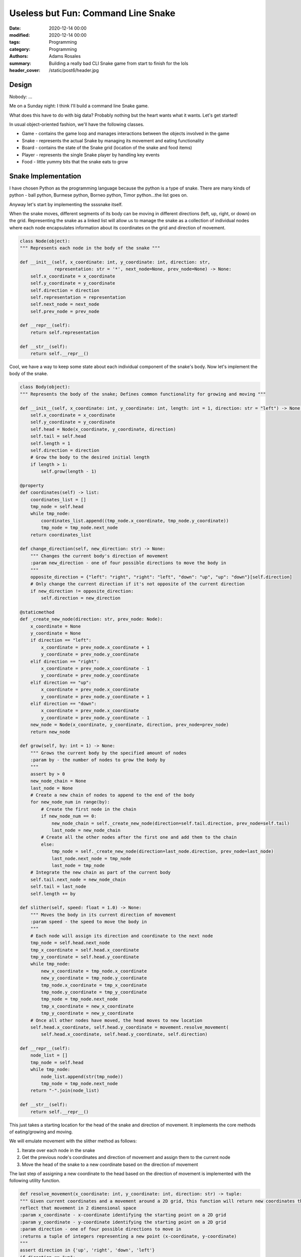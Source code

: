 ***********************************
Useless but Fun: Command Line Snake
***********************************

:date: 2020-12-14 00:00
:modified: 2020-12-14 00:00
:tags: Programming
:category: Programming
:authors: Adams Rosales
:summary: Building a really bad CLI Snake game from start to finish for the lols
:header_cover: /static/post6/header.jpg

Design
######

Nobody: ...

Me on a Sunday night: I think I'll build a command line Snake game.

What does this have to do with big data? Probably nothing but the heart wants what it wants. Let's get started!

In usual object-oriented fashion, we'll have the following classes.

- Game - contains the game loop and manages interactions between the objects involved in the game
- Snake - represents the actual Snake by managing its movement and eating functionality
- Board - contains the state of the Snake grid (location of the snake and food items)
- Player - represents the single Snake player by handling key events
- Food - little yummy bits that the snake eats to grow

Snake Implementation
####################
I have chosen Python as the programming language because the python is a type of snake. There are many kinds of python -
ball python, Burmese python, Borneo python, Timor python...the list goes on.

Anyway let's start by implementing the ssssnake itself.

.. image:: https://media.giphy.com/media/sjr7k1uuO0B0c/giphy.gif
  :width: 50%
  :alt: I'm a ssssnake

When the snake moves, different segments of its body can be moving in different directions (left, up, right, or down)
on the grid. Representing the snake as a linked list will allow us to manage the snake as a collection of individual
nodes where each node encapsulates information about its coordinates on the grid and direction of movement.

.. code-block:: python

    class Node(object):
    """ Represents each node in the body of the snake """

    def __init__(self, x_coordinate: int, y_coordinate: int, direction: str,
                 representation: str = '*', next_node=None, prev_node=None) -> None:
        self.x_coordinate = x_coordinate
        self.y_coordinate = y_coordinate
        self.direction = direction
        self.representation = representation
        self.next_node = next_node
        self.prev_node = prev_node

    def __repr__(self):
        return self.representation

    def __str__(self):
        return self.__repr__()

Cool, we have a way to keep some state about each individual component of the snake's body. Now let's implement the
body of the snake.

.. code-block:: python

    class Body(object):
    """ Represents the body of the snake; Defines common functionality for growing and moving """

    def __init__(self, x_coordinate: int, y_coordinate: int, length: int = 1, direction: str = "left") -> None:
        self.x_coordinate = x_coordinate
        self.y_coordinate = y_coordinate
        self.head = Node(x_coordinate, y_coordinate, direction)
        self.tail = self.head
        self.length = 1
        self.direction = direction
        # Grow the body to the desired initial length
        if length > 1:
            self.grow(length - 1)

    @property
    def coordinates(self) -> list:
        coordinates_list = []
        tmp_node = self.head
        while tmp_node:
            coordinates_list.append((tmp_node.x_coordinate, tmp_node.y_coordinate))
            tmp_node = tmp_node.next_node
        return coordinates_list

    def change_direction(self, new_direction: str) -> None:
        """ Changes the current body's direction of movement
        :param new_direction - one of four possible directions to move the body in
        """
        opposite_direction = {"left": "right", "right": "left", "down": "up", "up": "down"}[self.direction]
        # Only change the current direction if it's not opposite of the current direction
        if new_direction != opposite_direction:
            self.direction = new_direction

    @staticmethod
    def _create_new_node(direction: str, prev_node: Node):
        x_coordinate = None
        y_coordinate = None
        if direction == "left":
            x_coordinate = prev_node.x_coordinate + 1
            y_coordinate = prev_node.y_coordinate
        elif direction == "right":
            x_coordinate = prev_node.x_coordinate - 1
            y_coordinate = prev_node.y_coordinate
        elif direction == "up":
            x_coordinate = prev_node.x_coordinate
            y_coordinate = prev_node.y_coordinate + 1
        elif direction == "down":
            x_coordinate = prev_node.x_coordinate
            y_coordinate = prev_node.y_coordinate - 1
        new_node = Node(x_coordinate, y_coordinate, direction, prev_node=prev_node)
        return new_node

    def grow(self, by: int = 1) -> None:
        """ Grows the current body by the specified amount of nodes
        :param by - the number of nodes to grow the body by
        """
        assert by > 0
        new_node_chain = None
        last_node = None
        # Create a new chain of nodes to append to the end of the body
        for new_node_num in range(by):
            # Create the first node in the chain
            if new_node_num == 0:
                new_node_chain = self._create_new_node(direction=self.tail.direction, prev_node=self.tail)
                last_node = new_node_chain
            # Create all the other nodes after the first one and add them to the chain
            else:
                tmp_node = self._create_new_node(direction=last_node.direction, prev_node=last_node)
                last_node.next_node = tmp_node
                last_node = tmp_node
        # Integrate the new chain as part of the current body
        self.tail.next_node = new_node_chain
        self.tail = last_node
        self.length += by

    def slither(self, speed: float = 1.0) -> None:
        """ Moves the body in its current direction of movement
        :param speed - the speed to move the body in
        """
        # Each node will assign its direction and coordinate to the next node
        tmp_node = self.head.next_node
        tmp_x_coordinate = self.head.x_coordinate
        tmp_y_coordinate = self.head.y_coordinate
        while tmp_node:
            new_x_coordinate = tmp_node.x_coordinate
            new_y_coordinate = tmp_node.y_coordinate
            tmp_node.x_coordinate = tmp_x_coordinate
            tmp_node.y_coordinate = tmp_y_coordinate
            tmp_node = tmp_node.next_node
            tmp_x_coordinate = new_x_coordinate
            tmp_y_coordinate = new_y_coordinate
        # Once all other nodes have moved, the head moves to new location
        self.head.x_coordinate, self.head.y_coordinate = movement.resolve_movement(
            self.head.x_coordinate, self.head.y_coordinate, self.direction)

    def __repr__(self):
        node_list = []
        tmp_node = self.head
        while tmp_node:
            node_list.append(str(tmp_node))
            tmp_node = tmp_node.next_node
        return "-".join(node_list)

    def __str__(self):
        return self.__repr__()

This just takes a starting location for the head of the snake and direction of movement. It implements the core methods
of eating/growing and moving.

We will emulate movement with the slither method as follows:

1. Iterate over each node in the snake
2. Get the previous node's coordinates and direction of movement and assign them to the current node
3. Move the head of the snake to a new coordinate based on the direction of movement

The last step of assigning a new coordinate to the head based on the direction of movement is implemented with the following
utility function.

.. code-block:: python

    def resolve_movement(x_coordinate: int, y_coordinate: int, direction: str) -> tuple:
    """ Given current coordinates and a movement around a 2D grid, this function will return new coordinates that
    reflect that movement in 2 dimensional space
    :param x_coordinate - x-coordinate identifying the starting point on a 2D grid
    :param y_coordinate - y-coordinate identifying the starting point on a 2D grid
    :param direction - one of four possible directions to move in
    :returns a tuple of integers representing a new point (x-coordinate, y-coordinate)
    """
    assert direction in {'up', 'right', 'down', 'left'}
    if direction == "up":
        return x_coordinate, y_coordinate - 1
    elif direction == "right":
        return x_coordinate + 1, y_coordinate
    elif direction == "down":
        return x_coordinate, y_coordinate + 1
    elif direction == "left":
        return x_coordinate - 1, y_coordinate

The body's grow method simply creates a given number of new node and appends it to the end of the linked list. This
method will be called whenever the snake eats a tasty boi on the grid.

Finally there is the Snake class itself which implements a higher level API that the game will communicate with. This
includes methods for eating and moving. The snake class will manage its body accordingly when these methods are called.

.. code-block:: python

    class Snake(object):
    """ Represents the snake itself
    Constructor arguments:
    :param x_coordinate - the starting x-coordinate of the snake's head
    :param y_coordinate - the starting y-coordinate of the snake's head
    :param starting_length - the snake's starting node length
    :param starting_direction - the starting direction of movement that the snake will immediately head in
    """
    def __init__(self,
                 x_coordinate: int, y_coordinate: int,
                 starting_length: int = 1, starting_direction: str = "left") -> None:
        self.body = Body(x_coordinate, y_coordinate, length=starting_length, direction=starting_direction)

    @property
    def current_location(self) -> list:
        """ Retrieves a list of coordinate tuples representing the snake's location on a snake grid
        Example: [(0,1), (1,1)] is a 2 node long snake and on a 3 x 3 grid will look like this:
        _ _ _
        * * _
        _ _ _
        :returns a list of coordinate tuples
        """
        return self.body.coordinates

    @property
    def current_direction(self) -> str:
        """ Retrieves the snake's current direction of movement
        :returns a direction string (left, up, right, down)
        """
        return self.body.direction

    def eat(self, food_to_eat: any) -> None:
        """ Eats a given food and makes the snake grow by the food's growth value
        :param food_to_eat - a food object as defined in food.py
        """
        self.body.grow(food_to_eat.growth_value)

    def move(self, new_direction: str) -> None:
        """ Moves the snake by changing the direction to the new direction and altering the corresponding
        coordinates based on that direction of movement
        :param new_direction - the direction of movement (left, up, right, down)
        """
        # Change direction
        self.body.change_direction(new_direction)
        # Move
        self.body.slither()

    def __repr__(self):
        return self.body.__repr__()

    def __str__(self):
        return self.body.__str__()

Player Implementation
#####################
The player in the game of Snake just presses up, down, left, and right arrow keys on their keyboard to move the snake.
We can implement that by adding a listener that runs in a separate thread which will populate a queue with key presses.
Back in the original game thread, we will keep the state of the last key that was pressed in a map of key name to a
pressed boolean. Whenever a new event comes through the status will be updated for the corresponding key in the map.

.. code-block:: python

    import uuid
    import threading

    from curtsies import Input


    class Player(object):

        def __init__(self, player_id: uuid.UUID = uuid.uuid1(), computer=True):
            self.player_id = str(player_id)
            self.finished_game = False
            self.computer = computer
            self.keys = {"up": "'<UP>'", "right": "'<RIGHT>'", "left": "'<LEFT>'", "down": "'<DOWN>'"}
            self.event_to_key_map = {val: key for key, val in self.keys.items()}
            self.key_pressed_map = {key: False for key in self.keys}
            self.monitoring_lock = threading.Lock()
            self.thread = None

        def _detect_key_pressed(self) -> None:
            """ Detects presses of individual keys and marks those keys as pressed in common object """
            while True:
                # Check to see if any keys have been pressed
                with Input(keynames='curtsies') as input_generator:
                    for e in input_generator:
                        # Iterate over the applicable keys the player can press
                        for key in self.event_to_key_map:
                            pretty_key = self.event_to_key_map[key]
                            # If the player has pressed a key that is being tracked
                            if repr(e) == key:
                                # Signal that the key has been pressed in common object
                                self.key_pressed_map = {key: False for key in self.key_pressed_map}
                                self.key_pressed_map[pretty_key] = True
                        break
                if self.finished_game:
                    break

        def monitor_key_presses(self, key: str = None, how: str = "thread") -> None:
            assert how in {"thread", "block"}
            if how == "block" and not key:
                raise ValueError("A keyboard key name must be provided to block until key is pressed")
            if how == "thread":
                self.thread = threading.Thread(target=self._detect_key_pressed, args=())
                self.thread.start()
            # TODO blocking key press

        def wait_for_player_to_finish(self):
            self.thread.join()

Here I'm using the Input class from the curtsies library which handles the event listening for me. The _detect_key_pressed
method will simply iterate over each generated key and update the map of pressed keys. It will always update the map with
the last key pressed only. There cannot be multiple keys pressed at one time since that doesn't make sense in the context
of snake.

The monitor_key_presses method just launches a new thread that runs the _detect_key_pressed method. The thread here is
not an actual thread because of the GIL (check out my `previous post <https://decipheringbigdata.net/python-parallelism.html>`_)
but it works well enough for our purposes.

Food Implementation
###################
This will consist of two types of classes - individual food objects and a collection of food objects to generate them
at random.

First up we have the abstract food class. This just defines an interface that all food classes should abide by. In each
one of these we'll collect the coordinates where they are on the grid, how to represent the food objects in the terminal,
and each food type's nutritional value.

.. code-block:: python

    import random
    import uuid

    from abc import ABC, abstractmethod

    from pygme.utils import space


    class Food(ABC):
        """ Represents snake food by keeping track of each food object's location on a Snake grid, its character
        representation in the game (how it's shown to the user on the grid), and whether the food object has been eaten
        or not.
        This class defines a common interface for different types of concrete food classes.
        Constructor arguments:
        :param food_type - the type of food
        :param representation - a string representation of the given type of food
        :param x_coordinate - the x-coordinate of the food's location on the grid
        :param y_coordinate - the y-coordinate of the food's location on the grid
        :param food_id - a unique ID that identifies the food object (generated by default)
        """

        def __init__(self,
                     food_type: str, representation: str, x_coordinate: int, y_coordinate: int,
                     food_id: uuid.UUID = uuid.uuid1()) -> None:
            self.food_type = food_type
            self.representation = representation
            self.food_id = str(food_id)
            self.x_coordinate = x_coordinate
            self.y_coordinate = y_coordinate
            self.eaten = False

        @property
        def coordinates(self) -> tuple:
            """ Retrieves the food's location on the grid
            :returns a tuple of point coordinates (x-coordinate, y-coordinate)
            """
            return self.x_coordinate, self.y_coordinate

        @abstractmethod
        def growth_value(self) -> int:
            """ Defines how much consumers of the food grow by after eating it which will depend on the subclass """
            pass

        def __repr__(self) -> str:
            """ repr() on food objects will resolve to the given string representation of each food """
            return self.representation

        def __str__(self) -> str:
            """ str() on food objects will resolve to the given string representation of each food  """
            return self.__repr__()

        def __eq__(self, other) -> bool:
            """ Two food objects are equal if their type, unique_id, and representation are the same
            :param other - a different Food object
            :returns true if the foods are the same, false otherwise
            """
            return (self.food_type == other.food_type and self.food_id == other.food_id
                    and self.representation == other.representation)

I got lazy here and just created two types of food - crickets and mice. Each generates a random value to grow the snake
by. The mouse is obviously the most nutritious for the snake (do snakes even eat crickets?).

.. code-block:: python

    class Cricket(Food):
        """ Represents the cricket type of snake food which is the most common of the types and provides the least
        amount of nutritional value for snakes
        Class attributes:
        SPAWN_WEIGHT - defines the relative frequency that crickets spawn with
        Constructor arguments:
        :param representation - a string representation for how to show crickets on the snake grid
        :param x_coordinate - the x-coordinate of the food's location on the grid
        :param y_coordinate - the y-coordinate of the food's location on the grid
        """
        SPAWN_WEIGHT = 3

        def __init__(self, representation: str = "#", x_coordinate: int = None, y_coordinate: int = None) -> None:
            super().__init__(
                food_type="crickets", x_coordinate=x_coordinate, y_coordinate=y_coordinate, representation=representation)

        @property
        def growth_value(self) -> int:
            """ Defines by how many nodes the snake grows when it consumes a cricket
            :returns a random number of nodes the snake will grow by if it eats a cricket
            """
            return random.randint(1, 2)


    class Mouse(Food):
        """ Represents the mouse type of snake food which is the least common of the foods and provides the most
        nutritional value
        Class attributes:
        SPAWN_WEIGHT - defines the relative frequency that mice spawn with
        Constructor arguments:
        :param representation - a string representation for how to show mice on the snake grid
        :param x_coordinate - the x-coordinate of the food's location on the grid
        :param y_coordinate - the y-coordinate of the food's location on the grid
        """
        SPAWN_WEIGHT = 1

        def __init__(self, representation: str = "&", x_coordinate: int = None, y_coordinate: int = None):
            super().__init__(
                food_type="mouse", x_coordinate=x_coordinate, y_coordinate=y_coordinate, representation=representation)

        @property
        def growth_value(self) -> int:
            """ Defines by how many nodes the snake grows when it consumes a mouse
            :returns a random number of nodes the snake will grow by if it eats a mouse
            """
            return random.randint(2, 3)

The food collection inherits from the native Python list and acts like a queue. the _refresh method updates the queue
with new food objects from the available types. These will be randomly spawned based on their SPAWN_WEIGHT class
attributes. The generate method will simply pop food objects from the front of the queue until it reaches the end. It
will then call _refresh to repopulate the queue with new food objects. It will act like an endless generator of random
food spawns for as long as the generate method of a FoodCollection instance keeps getting called.

.. code-block:: python

    class FoodCollection(list):
        """ Keeps a collection of different types of food objects to be used as a queue by a Snake game for randomly
        generating food objects on the grid
        Constructor arguments:
        :param grid_width - the width of the grid used by the snake game to generate food objects in
        :param grid_length - the length of the grid used by the snake game to generate food objects in
        """

        def __init__(self, grid_width: int, grid_length: int) -> None:
            super().__init__()
            self.grid_width = grid_width
            self.grid_length = grid_length
            self.length = 0
            self._refresh()

        @property
        def max_length(self) -> int:
            """ Retrieves the max length of the food collection based on the size of the grid the collection is used
            to support with random food spawns
            :returns an integer with the max number of food objects the collection can have at any time
            """
            return self.grid_width * self.grid_length

        def _reset(self) -> None:
            """ Resets the current collection by emptying it and making room for new food objects up to the max length
            allowed
            """
            # Empty the current food collection
            self[:] = []
            # Create space for populating it with new food items
            self.extend([None] * self.max_length)
            self.length = self.max_length

        def _refresh(self) -> None:
            """ Provides a new bash of food objects in the current food collection based on how often each food
            object should appear when chosen randomly
            """
            # Empty the collection and make room for new food objects
            self._reset()
            # Enumerate the types of food to choose from and their relative weights of appearance frequency
            eligible_types = [Mouse, Cricket]
            weights = [Mouse.SPAWN_WEIGHT, Cricket.SPAWN_WEIGHT]
            assert len(eligible_types) == len(weights)
            # Generate max_length number of food objects randomly in a stratified fashion based on their weights
            random_type_choices = random.choices(eligible_types, weights=weights, k=self.max_length)
            for idx, food_type in enumerate(random_type_choices):
                # Assign random coordinates to each food item for the game to use for grid placement
                random_coordinates = space.get_coordinates_between_limits(self.grid_width, self.grid_length)
                self[idx] = food_type(x_coordinate=random_coordinates[0], y_coordinate=random_coordinates[1])

        def generate(self, count: int = 1) -> list:
            """ Generates the given count of random food objects from the collection and refreshes the collection
            with new objects if the collection is empty
            :param count - the number of food objects to generate
            :returns a list of randomly chosen food objects
            """
            assert count > 0
            return_foods = []
            for _ in range(count):
                # Refresh the current collection with new food objects if the collection is empty
                if self.length == 0:
                    self._refresh()
                # Get last object from the food collection and remove it from the collection
                return_foods.append(self.pop())
                self.length -= 1
            return return_foods

The utility function, get_coordinates_between_limits, just returns random coordinates that lie within the limits of a
2D grid. This is called in the _refresh method when instantiating new food objects and assigning them random coordinates
on the grid.

.. code-block:: python

    def get_coordinates_between_limits(grid_width: int, grid_length: int) -> tuple:
        """ Provides random coordinates between the specified limits on a 2D grid
        :param grid_width - the width of the grid in number of squares
        :param grid_length - the length of the grid in number of squares
        :returns a tuple with (x-coordinate, y-coordinate)
        """
        random_x_coordinate = random.randint(0, grid_length - 1)
        random_y_coordinate = random.randint(0, grid_width - 1)
        return random_x_coordinate, random_y_coordinate


Board Implementation
####################
Now we implement the board where all the action will take place. The snake will move around the board eating snacks until
it bumps into one of the walls and new food objects will randomly spawn. The board's job is just to accept coordinates
and representations of objects at those coordinates and print itself for the user.

.. code-block:: python

    from pygme.utils.display import clear_console
    from pygme.utils.validation import validate_grid_index


    class GameBoard(object):
        """ Represents a base board to play a game on which may be extended by more specific types of boards
        Constructor arguments:
        :param length - the length of the board to create
        :param width - the width of the board to create
        :param empty_square - how to represent empty squares on the board
        """
        def __init__(self, length: int, width: int, empty_square="_") -> None:
            assert length > 0 and width > 0
            self.length = length
            self.width = width
            self.empty_square = empty_square
            self.board = []
            self._create_board()

        def is_square_clear(self, coordinate: tuple) -> bool:
            if self.board[coordinate[0]][coordinate[1]] == self.empty_square:
                return True
            return False

        def _create_board(self) -> None:
            """ Creates an empty 2D list with the given board dimensions"""
            for i in range(self.length):
                self.board.append([self.empty_square for _ in range(self.width)])

        def print(self) -> None:
            """ Prints out the board to stdout """
            # Clear the terminal
            clear_console()
            # Print the current board
            for i in range(self.width):
                print(' '.join([self.empty_square if not self.board[square][i]
                                else self.board[square][i] for square in range(self.length)]))

        def clear(self) -> None:
            """ Clears the current board by replacing every square with the given empty square character """
            for i in range(self.width):
                for j in range(self.length):
                    self.board[j][i] = self.empty_square

        def refresh(self,
                    coordinates: list, representation: str, clear_board: bool = True) -> None:
            """ Refreshes the board by adding the given representation character to the given coordinates
            Example: representation = '*' at coordinates [(0, 1), (2, 1)] on a 3x3 board will result in the following:
            _ _ _
            * _ *
            _ _ _
            :param coordinates - a list of coordinate tuples to update
            :param representation - the character to be placed in the given coordinates
            :param clear_board - whether to first clear the current board before placing the new characters or not
            """
            # Clear the current board first if the provided argument is true
            if clear_board:
                self.clear()
            for coordinate_tuple in coordinates:
                x_coordinate, y_coordinate = coordinate_tuple[0], coordinate_tuple[1]
                # Only refresh the board with the coordinate if the coordinate is valid
                if validate_grid_index(self.length, self.width, x_coordinate, y_coordinate):
                    # Refresh the board
                    self.board[x_coordinate][y_coordinate] = representation

        def __repr__(self):
            return "GameBoard ({0} by {1})".format(self.length, self.width)

        def __str__(self):
            return self.__repr__()

The core method here is refresh. This will take an input of coordinate tuples and add the given character representation
to each one of the squares defined by the coordinates on the board. It will clear itself each time the refresh method
is called unless told otherwise. Each time there is an update to the snake's location or a new food object spawns, the
refresh method will be called to print it in the terminal.

There are also a couple of utility functions being used here. The clear_console function will simply clear the contents
displayed on the user's terminal. This will be called each time the board is refreshed so that the game appears static
in the shell window.

.. code-block:: python

    def clear_console():
        import os
        os.system('cls' if os.name == 'nt' else 'clear')

The validate_grid_index function is just used to ensure that updates only happen to coordinates that are within the
board.

.. code-block:: python

   def validate_grid_index(grid_length: int, grid_width: int, x_coordinate: int, y_coordinate: int) -> bool:
        if x_coordinate < 0 or x_coordinate >= grid_length or y_coordinate < 0 or y_coordinate >= grid_width:
            return False
        return True

Game Implementation
###################
Finally, the main game loop to tie all of the components above together.

.. code-block:: python

    import random
    import time

    from pygme.game.game import Game
    from pygme.game.player import Player
    from pygme.snake import snake, food
    from pygme.utils.display import clear_console
    from pygme.utils.validation import validate_user_input


    class SnakeGame(Game):
        """ Defines the main Snake game loop and initialization functionality """

        def __init__(self,
                     config: dict, name: str = "Snake", number_of_players: int = 1, difficulty: str = "normal") -> None:
            super().__init__(name, config, number_of_players, difficulty)
            self.required_inputs = {"board_width": int, "board_length": int, "difficulty": str}
            self.board = None
            self.snake = None
            self.food_collection = None
            self.current_food = []
            self.player = Player(computer=False)

        def _validate_initialization(self, initialization_object: dict) -> None:
            """ Ensures that the given initialization_object containing parameters to run the Snake game has complete
            and valid parameters
            :param initialization_object - a dictionary containing game parameter names and their values for operation
            """
            # Validate completeness of inputs
            for required_input in self.required_inputs:
                if required_input not in initialization_object:
                    raise RuntimeError("{0} is a required input to begin a Snake game".format(required_input))
            # Validate correct board dimensions
            board_width = initialization_object["board_width"]
            board_length = initialization_object["board_length"]
            difficulty = initialization_object["difficulty"]
            # Required min coordinates for a game of snake
            # TODO should be in config
            required_width = 10
            required_length = 10
            if initialization_object["board_width"] < required_width \
                    or initialization_object["board_length"] < required_length:
                raise ValueError("The Snake board must be at least {0}x{1}".format(required_length, required_width))
            if board_width != board_length:
                raise ValueError("The Snake board must be a square where width == length")
            if difficulty not in self.DIFFICULTY_TYPES:
                raise ValueError("The game difficulty must be one of {0}".format(self.DIFFICULTY_TYPES))

        def _initialize(self, initialization_object: dict = None) -> None:
            """ Initializes a game of Snake from the given object of game parameters or user input if one is not provided
            :param initialization_object - a dictionary containing game parameter names and their values for operation
            """
            # Get input from the user if no initialization_object is provided
            if not initialization_object:
                initialization_object = {}
                pre_prompt = ""
                while True:
                    clear_console()
                    try:
                        print("{0}Provide your inputs to begin your game of Snake. Difficulty levels: easy, normal, hard\n"
                              .format(pre_prompt))
                        for required_input, input_type in self.required_inputs.items():
                            input_val = input("Enter a value for {0}: ".format(required_input))
                            initialization_object[required_input] = validate_user_input(
                                required_input, input_val, input_type)
                        self._validate_initialization(initialization_object)
                        break
                    except Exception as e:
                        pre_prompt = str(e) + "\n\n"
                        pass
            # Validate the input passed through the method arguments
            else:
                self._validate_initialization(initialization_object)
            # Create the board
            board_width = initialization_object["board_width"]
            board_length = initialization_object["board_length"]
            difficulty = initialization_object["difficulty"]
            self.board = self.construct_board(board_length, board_width)
            # Pick a random point to place the snake on and a starting snake length based on chosen difficulty
            starting_x_coordinate = random.randint(2, board_length-3)
            starting_y_coordinate = random.randint(2, board_width-3)
            starting_length = {"easy": 2, "normal": 4, "hard": 8}[difficulty]
            self.snake = snake.Snake(
                x_coordinate=starting_x_coordinate, y_coordinate=starting_y_coordinate, starting_length=starting_length)
            # Start monitoring player key presses
            self.player.monitor_key_presses()
            # Create a snake food collector and generator
            self.food_collection = food.FoodCollection(grid_width=board_width, grid_length=board_length)

        def _is_game_over(self) -> bool:
            """ Checks the board to see if the game is over
            :returns True if the game is over, False otherwise
            """
            game_over = False
            end_game_coordinates = set()
            current_snake_location = self.snake.current_location
            for coordinate in current_snake_location:
                # check if any coordinate is outside of the board
                # TODO: maybe only check if the head is outside for cases when snake grows into edge
                if coordinate[0] < 0 or coordinate[0] > self.board.length - 1:
                    game_over = True
                    break
                elif coordinate[1] < 0 or coordinate[1] > self.board.width - 1:
                    game_over = True
                    break
                '''
                elif coordinate in end_game_coordinates:
                    game_over = True
                    break
                end_game_coordinates.add(coordinate)
                '''
            return game_over

        def _get_food(self) -> None:
            """ Randomly generates food into the current grid """
            # TODO this should be in config
            difficulty_to_frequency_map = {
                "normal": 5, "easy": 10, "hard": 3}
            # If there is any current food on the grid that is not eaten then just return and don't generate new food
            for current_food_obj in self.current_food:
                if not current_food_obj.eaten:
                    return
            # Randomly generate food based on frequency of appearance by difficulty level
            if random.randint(1, difficulty_to_frequency_map[self.difficulty]) == 1:
                generated_food_ok = False
                generated_foods = []
                # Keep generating until the food falls in a spot where it's ok
                while not generated_food_ok:
                    generated_food_ok = True
                    generated_foods = self.food_collection.generate()
                    for generated_food in generated_foods:
                        # Don't place food in same place as Snake's head
                        if (generated_food.x_coordinate == self.snake.current_location[0][0]
                                or generated_food.y_coordinate == self.snake.current_location[0][1]):
                            # Regenerate if food is located at Snake's head
                            generated_food_ok = False
                self.current_food = generated_foods
                return
            self.current_food = []

        def _resolve_food(self, current_snake_location: list) -> None:
            """ Makes the snake eat the food and marks the food as eaten when that happens, which makes the object
            disappear from the grid; otherwise refresh the board with each uneaten piece of food
            :param current_snake_location - a list of current snake coordinates
            """
            # Check each of the current food items on the grid
            for food_obj in self.current_food:
                # If the snake's head is in the same square as the given food, then make the snake eat the food
                if (current_snake_location[0][0] == food_obj.x_coordinate
                        and current_snake_location[0][1] == food_obj.y_coordinate):
                    self.snake.eat(food_obj)
                    # Marking the food object as eaten will make it disappear from the grid
                    food_obj.eaten = True
                # If the food still exists, show it again on the grid
                if not food_obj.eaten:
                    self.board.refresh(
                        [(food_obj.x_coordinate, food_obj.y_coordinate)],
                        representation=food_obj.representation,
                        clear_board=False
                    )

        def _move_snake(self, current_direction: str) -> None:
            """ Moves the snake along the grid and checks for user input entered in separate thread
            :param current_direction - the direction the snake is current traveling in with respect to the grid
            """
            # Get directional input from the user about where to go
            snake_direction = current_direction
            for key in ["left", "right", "up", "down"]:
                # Change direction only if there is a valid directional key event in the key press map
                if self.player.key_pressed_map[key]:
                    snake_direction = key
                    break
            # Move the snake in either the current or new direction depending on whether player pressed a key
            self.snake.move(snake_direction)

        def _finish_game(self) -> None:
            print("Game over! Hit <Enter> to play again or <q> to exit.")
            self.player.finished_game = True
            self.player.wait_for_player_to_finish()

        def run(self, initialization_object: dict = None) -> dict:
            """ Game loop that accepts player events to move the snake around the board and keeps the state of the game
            until the game finishes
            :param initialization_object - a dictionary containing game parameter names and their values for operation
            :returns a dictionary containing various metrics and their values about the game that was played
            """
            self._initialize(initialization_object)
            representation = str(self.snake)[0]
            while True:
                current_snake_location = self.snake.current_location
                self._get_food()
                self.board.refresh(current_snake_location, representation=representation)
                self._resolve_food(current_snake_location)
                self.board.print()
                print("\nHit arrow keys on your keyboard to move the snake")
                # Get the current direction of the snake
                snake_direction = self.snake.current_direction
                self._move_snake(snake_direction)
                game_over = self._is_game_over()
                if game_over:
                    self._finish_game()
                    break
                else:
                    time.sleep(.25)
            return {}


The Final Game
##############
Yup, one step closer to deciphering the secrets of big data.

.. image:: https://media.giphy.com/media/QLR9DHzeoqJgihomeM/giphy.gif
  :width: 75%
  :alt: Final game implementation

This is part of a Python package I'm working on called pygme (Like pygame but I dropped the a). I'm implementing common
games to play on your terminal. Check it out `here <https://github.com/adaros92/pygme>`_ if you're like me and have
nothing better to do with your time!
